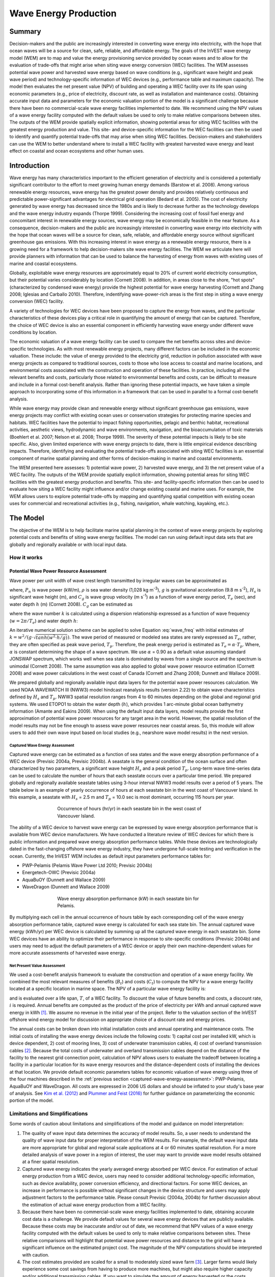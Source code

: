 .. _wave-energy:

**********************
Wave Energy Production
**********************

Summary
=======

Decision-makers and the public are increasingly interested in converting wave energy into electricity, with the hope that ocean waves will be a source for clean, safe, reliable, and affordable energy. The goals of the InVEST wave energy model (WEM) are to map and value the energy provisioning service provided by ocean waves and to allow for the evaluation of trade-offs that might arise when siting wave energy conversion (WEC) facilities. The WEM assesses potential wave power and harvested wave energy based on wave conditions (e.g., significant wave height and peak wave period) and technology-specific information of WEC devices (e.g., performance table and maximum capacity). The model then evaluates the net present value (NPV) of building and operating a WEC facility over its life span using economic parameters (e.g., price of electricity, discount rate, as well as installation and maintenance costs). Obtaining accurate input data and parameters for the economic valuation portion of the model is a significant challenge because there have been no commercial-scale wave energy facilities implemented to date. We recommend using the NPV values of a wave energy facility computed with the default values be used to only to make relative comparisons between sites.  The outputs of the WEM provide spatially explicit information, showing potential areas for siting WEC facilities with the greatest energy production and value. This site- and device-specific information for the WEC facilities can then be used to identify and quantify potential trade-offs that may arise when siting WEC facilities. Decision-makers and stakeholders can use the WEM to better understand where to install a WEC facility with greatest harvested wave energy and least effect on coastal and ocean ecosystems and other human uses. 

Introduction
============

Wave energy has many characteristics important to the efficient generation of electricity and is considered a potentially significant contributor to the effort to meet growing human energy demands (Barstow et al. 2008). Among various renewable energy resources, wave energy has the greatest power density and provides relatively continuous and predictable power-significant advantages for electrical grid operation (Bedard et al. 2005). The cost of electricity generated by wave energy has decreased since the 1980s and is likely to decrease further as the technology develops and the wave energy industry expands (Thorpe 1999). Considering the increasing cost of fossil fuel energy and concomitant interest in renewable energy sources, wave energy may be economically feasible in the near feature. As a consequence, decision-makers and the public are increasingly interested in converting wave energy into electricity with the hope that ocean waves will be a source for clean, safe, reliable, and affordable energy source without significant greenhouse gas emissions. With this increasing interest in wave energy as a renewable energy resource, there is a growing need for a framework to help decision-makers site wave energy facilities. The WEM we articulate here will provide planners with information that can be used to balance the harvesting of energy from waves with existing uses of marine and coastal ecosystems.

Globally, exploitable wave energy resources are approximately equal to 20% of current world electricity consumption, but their potential varies considerably by location (Cornett 2008). In addition, in areas close to the shore, "hot spots" (characterized by condensed wave energy) provide the highest potential for wave energy harvesting (Cornett and Zhang 2008; Iglesias and Carballo 2010). Therefore, indentifying wave-power-rich areas is the first step in siting a wave energy conversion (WEC) facility.

A variety of technologies for WEC devices have been proposed to capture the energy from waves, and the particular characteristics of these devices play a critical role in quantifying the amount of energy that can be captured. Therefore, the choice of WEC device is also an essential component in efficiently harvesting wave energy under different wave conditions by location.

The economic valuation of a wave energy facility can be used to compare the net benefits across sites and device-specific technologies. As with most renewable energy projects, many different factors can be included in the economic valuation. These include: the value of energy provided to the electricity grid, reduction in pollution associated with wave energy projects as compared to traditional sources, costs to those who lose access to coastal and marine locations, and environmental costs associated with the construction and operation of these facilities. In practice, including all the relevant benefits and costs, particularly those related to environmental benefits and costs, can be difficult to measure and include in a formal cost-benefit analysis. Rather than ignoring these potential impacts, we have taken a simple approach to incorporating some of this information in a framework that can be used in parallel to a formal cost-benefit analysis.

While wave energy may provide clean and renewable energy without significant greenhouse gas emissions, wave energy projects may conflict with existing ocean uses or conservation strategies for protecting marine species and habitats. WEC facilities have the potential to impact fishing opportunities, pelagic and benthic habitat, recreational activities, aesthetic views, hydrodynamic and wave environments, navigation, and the bioaccumulation of toxic materials (Boehlert et al. 2007; Nelson et al. 2008; Thorpe 1999). The severity of these potential impacts is likely to be site specific.  Also, given limited experience with wave energy projects to date, there is little empirical evidence describing impacts. Therefore, identifying and evaluating the potential trade-offs associated with siting WEC facilities is an essential component of marine spatial planning and other forms of decision-making in marine and coastal environments.

The WEM presented here assesses: 1) potential wave power, 2) harvested wave energy, and 3) the net present value of a WEC facility. The outputs of the WEM provide spatially explicit information, showing potential areas for siting WEC facilities with the greatest energy production and benefits. This site- and facility-specific information then can be used to evaluate how siting a WEC facility might influence and/or change existing coastal and marine uses. For example, the WEM allows users to explore potential trade-offs by mapping and quantifying spatial competition with existing ocean uses for commercial and recreational activities (e.g., fishing, navigation, whale watching, kayaking, etc.).


The Model
=========

The objective of the WEM is to help facilitate marine spatial planning in the context of wave energy projects by exploring potential costs and benefits of siting wave energy facilities. The model can run using default input data sets that are globally and regionally available or with local input data.

How it works
------------

Potential Wave Power Resource Assessment
^^^^^^^^^^^^^^^^^^^^^^^^^^^^^^^^^^^^^^^^

Wave power per unit width of wave crest length transmitted by irregular waves can be approximated as

.. math:: P_n = {{\rho * g}\over 16} H^2_s C_g (T_e,h)
   :label: wave_power

where, :math:`P_n` is wave power (kW/m), :math:`\rho` is sea water density (1,028 kg m\ :sup:`-3`), :math:`g` is gravitational acceleration (9.8 m s\ :sup:`-2`), :math:`H_s` is significant wave height (m), and :math:`C_g` is wave group velocity (m s\ :sup:`-1`) as a function of wave energy period, :math:`T_e` (sec), and water depth :math:`h` (m) (Cornett 2008). :math:`C_g` can be estimated as

.. math:: C_g = { {\left(1 + {{2kh}\over \sinh(2kh)}\right) \sqrt{{g\over k} \tanh(kh)}}\over 2 }
   :label: wave_group_velocity

where the wave number :math:`k` is calculated using a dispersion relationship expressed as a function of wave frequency (:math:`w = 2\pi / T_e`) and water depth :math:`h`:

.. math:: w^2 = {gk * \tanh(kh)}
   :label: wave_freq

An iterative numerical solution scheme can be applied to solve Equation :eq:`wave_freq` with initial estimates of :math:`k = {w^2 / {(g \cdot \sqrt{tanh(w^2 \cdot h/g)})}}`.  The wave period of measured or modeled sea states are rarely expressed as :math:`T_e`, rather, they are often specified as peak wave period, :math:`T_p`. Therefore, the peak energy period is estimated as :math:`T_e = \alpha \cdot T_p`. Where, :math:`\alpha` is constant determining the shape of a wave spectrum. We use :math:`\alpha` = 0.90 as a default value assuming standard JONSWAP spectrum, which works well when sea state is dominated by waves from a single source and the spectrum is unimodal (Cornett 2008). The same assumption was also applied to global wave power resource estimation (Cornett 2008) and wave power calculations in the west coast of Canada (Cornett and Zhang 2008; Dunnett and Wallace 2009).

We prepared globally and regionally available input data layers for the potential wave power resources calculation. We used NOAA WAVEWATCH III (NWW3) model hindcast reanalysis results (version 2.22) to obtain wave characteristics defined by :math:`H_s` and :math:`T_p`. NWW3 spatial resolution ranges from 4 to 60 minutes depending on the global and regional grid systems. We used ETOPO1 to obtain the water depth (:math:`h`), which provides 1 arc-minute global ocean bathymetry information (Amante and Eakins 2009). When using the default input data layers, model results provide the first approximation of potential wave power resources for any target area in the world. However, the spatial resolution of the model results may not be fine enough to assess wave power resources near coastal areas. So, this module will allow users to add their own wave input based on local studies (e.g., nearshore wave model results) in the next version.

.. _captured-wave-energy-assessment:

Captured Wave Energy Assessment
"""""""""""""""""""""""""""""""
Captured wave energy can be estimated as a function of sea states and the wave energy absorption performance of a WEC device (Previsic 2004a, Previsic 2004b). A seastate is the general condition of the ocean surface and often characterized by two parameters, a significant wave height :math:`H_s` and a peak period :math:`T_p`. Long-term wave time-series data can be used to calculate the number of hours that each seastate occurs over a particular time period.  We prepared globally and regionally available seastate tables using 3-hour interval NWW3 model results over a period of 5 years. The table below is an example of yearly occurrence of hours at each seastate bin in the west coast of Vancouver Island. In this example, a seastate with :math:`H_s` = 2.5 m and :math:`T_p` = 10.0 sec is most dominant, occurring 115 hours per year.

.. figure:: ./wave_energy/table_seastateoccurrence.png
   :align: center
   :figwidth: 500px

   Occurrence of hours (hr/yr) in each seastate bin in the west coast of Vancouver Island.

The ability of a WEC device to harvest wave energy can be expressed by wave energy absorption performance that is available from WEC device manufacturers. We have conducted a literature review of WEC devices for which there is public information and prepared wave energy absorption performance tables. While these devices are technologically dated in the fast-changing offshore wave energy industry, they have undergone full-scale testing and verification in the ocean. Currently, the InVEST WEM includes as default input parameters performance tables for:

+ PWP-Pelamis (Pelamis Wave Power Ltd 2010; Previsic 2004b)
+ Energetech-OWC (Previsic 2004a)
+ AquaBuOY (Dunnett and Wallace 2009)
+ WaveDragon (Dunnett and Wallace 2009)
 
.. figure:: ./wave_energy/table_energyabsorption.png
   :align: center
   :figwidth: 500px

   Wave energy absorption performance (kW) in each seastate bin for Pelamis.

By multiplying each cell in the annual occurrence of hours table by each corresponding cell of the wave energy absorption performance table, captured wave energy is calculated for each sea state bin. The annual captured wave energy (kWh/yr) per WEC device is calculated by summing up all the captured wave energy in each seastate bin. Some WEC devices have an ability to optimize their performance in response to site-specific conditions (Previsic 2004b) and users may need to adjust the default parameters of a WEC device or apply their own machine-dependent values for more accurate assessments of harvested wave energy.

Net Present Value Assessment
""""""""""""""""""""""""""""
We used a cost-benefit analysis framework to evaluate the construction and operation of a wave energy facility.  We combined the most relevant measures of benefits (:math:`B_t`) and costs (:math:`C_t`) to compute the NPV for a wave energy facility located at a specific location in marine space. The NPV of a particular wave energy facility is:

.. math:: \sum^T_{t=1}{(B_t - C_t)}{(1 + i)}^{-t}
   :label: eq4

and is evaluated over a life span, :math:`T`, of a WEC facility. To discount the value of future benefits and costs, a discount rate, :math:`i` is required. Annual benefits are computed as the product of the price of electricity per kWh and annual captured wave energy in kWh [#f1]_. We assume no revenue in the initial year of the project. Refer to the valuation section of the InVEST offshore wind energy model for discussion on appropriate choice of a discount rate and energy prices. 

The annual costs can be broken down into initial installation costs and annual operating and maintenance costs. The initial costs of installing the wave energy devices include the following costs: 1) capital cost per installed kW, which is device dependent, 2) cost of mooring lines, 3) cost of underwater transmission cables, 4) cost of overland transmission cables [#f2]_. Because the total costs of underwater and overland transmission cables depend on the distance of the facility to the nearest grid connection point, calculation of NPV allows users to evaluate the tradeoff between locating a facility in a particular location for its wave energy resources and the distance-dependent costs of installing the devices at that location.  We provide default economic parameters tables for economic valuation of wave energy using three of the four machines described in the :ref:`previous section <captured-wave-energy-assessment>`: PWP-Pelamis, AquaBuOY and WaveDragon. All costs are expressed in 2006 US dollars and should be inflated to your study's base year of analysis. See  `Kim et al. (2012) <http://dx.doi.org/10.1371/journal.pone.0047598>`_ and `Plummer and Feist (2016) <http://dx.doi.org/10.1080/08920753.2016.1208877>`_ for further guidance on parameterizing the economic portion of the model.

Limitations and Simplifications
-------------------------------

Some words of caution about limitations and simplifications of the model and guidance on model interpretation:

1. The quality of wave input data determines the accuracy of model results. So, a user needs to understand the quality of wave input data for proper interpretation of the WEM results. For example, the default wave input data are more appropriate for global and regional scale applications at 4 or 60 minutes spatial resolution.  For a more detailed analysis of wave power in a region of interest, the user may want to provide wave model results obtained at a finer spatial resolution.

2. Captured wave energy indicates the yearly averaged energy absorbed per WEC device. For estimation of actual energy production from a WEC device, users may need to consider additional technology-specific information, such as device availability, power conversion efficiency, and directional factors. For some WEC devices, an increase in performance is possible without significant changes in the device structure and users may apply adjustment factors to the performance table. Please consult Previsic (2004a, 2004b) for further discussion about the estimation of actual wave energy production from a WEC facility.

3. Because there have been no commercial-scale wave energy facilities implemented to date, obtaining accurate cost data is a challenge. We provide default values for several wave energy devices that are publicly available. Because these costs may be inaccurate and/or out of date, we recommend that NPV values of a wave energy facility computed with the default values be used to only to make relative comparisons between sites. These relative comparisons will highlight that potential wave power resources and distance to the grid will have a significant influence on the estimated project cost. The magnitude of the NPV computations should be interpreted with caution.

4. The cost estimates provided are scaled for a small to moderately sized wave farm [#f3]_. Larger farms would likely experience some cost savings from having to produce more machines, but might also require higher capacity and/or additional transmission cables. If you want to simulate the amount of energy harvested or the costs associated with a larger farm, you should carefully evaluate these factors.

5. The distance measure from a WEC facility to an underwater cable landing point is based on Euclidean metric and does not recognize any landmass within two target points. Users should be careful about distance estimation in regions with complex bathymetry.


.. _wem-data-needs:

Data Needs
==========

1. **Workspace (required).** Users are required to specify a workspace folder path.  It is recommended that the user create a new folder for each run of the model.  For example, by creating a folder called "runBC" within the "WaveEnergy" folder, the model will create "intermediate" and "output" folders within this "runBC" workspace.  The "intermediate" folder will compartmentalize data from intermediate processes.  The model’s final outputs will be stored in the "output" folder.::

    Name: Path to a workspace folder.  Avoid spaces. 
    Sample path: \InVEST\WaveEnergy\runBC

2. **Wave Base Data Folder (required).** Users are required to specify the path on their system to the folder with input data for the Wave Energy model. When installing InVEST, about 1GB of global Wave Watch III wave data will be included.::

    Name: Path to a workspace folder. Avoid spaces. 
    Sample path (default): \InVEST\WaveEnergy\Input\WaveData\

3. **Analysis Area (required).**  This drop down box allows users to select the scale of their analysis and instructs the model as to the appropriate wave input data.  Users will also have the option of selecting an area of interest (AOI, input #7, see optional inputs below).  The AOI input serves to clip these larger areas in order to perform more detailed, local analysis.  If an AOI is not specified, the model will conduct wave energy calculations for the entire analysis area.  There are four preset areas: West Coast of North America and Hawaii, East Coast of North America and Puerto Rico, Global (Eastern Hemisphere), and Global (Western Hemisphere)::

    File type: drop down options
    Sample (default): West Coast of North America and Hawaii

4. **Machine Performance Table (required).** This table indicates a machine’s "performance", or its ability to capture wave energy given seastate conditions.  	The first row indicates wave period bins (Tp) in seconds while the first column indicates wave height bins (Hs) in meters.  The remaining numbers in the table indicates captured wave energy for the given seastate condition defined by wave height (Hs) and period (Tp).::

      Table Names: File can be named anything, but no spaces in the name
      File type: *.csv
      Sample data set:  \InVEST\WaveEnergy\Input\Machine_Pelamis_Performance

   .. csv-table::
      :file: ../invest-sample-data/WaveEnergy/input/Machine_Pelamis_Performance_modified.csv
      :header-rows: 1
      :widths: auto

5. **Machine Parameters Table (required).** This table indicates a machine’s maximum capacity and limits (wave height and period) to capturing wave energy given seastate conditions.::

      Table Names: File can be named anything, but no spaces in the name
   	File type: *.csv
   	Sample data set: \InVEST\WaveEnergy\Input\Machine_Pelamis_Parameter

   .. csv-table::
      :file: ../invest-sample-data/WaveEnergy/input/Machine_Pelamis_Parameter.csv
      :header-rows: 1
      :widths: auto

6. **Global Digital Elevation Model (DEM) (required).** A bathymetric raster layer is required to calculate ocean depths in meters.  This information is incorporated into potential wave power calculation and the economic analysisvaluation to determine the cost to send mooring cables to the ocean floor before running them to landing points.  If the user specifies a raster input that doesn’t cover the entire AOI, then wave output results outside this coverage will not include wave power calculations.  To ensure the model runs properly, make sure this input covers the analysis area specified in input #2 and #7. The default bathymetry data, global_dem, provides 1 arc-minute global bathymetry data. If you are using wave input data coarser than 1arc1 arc-minute resolution, we recommend using the global demDEM data.::

    Name: File can be named anything, but no spaces in the name and less than 13 characters
    Format: GIS raster file (e.g., ESRI GRID or IMG) with depth information in meters
    Sample data set (default): \InVEST\Base_Data\Marine\DEMs\global_dem

7. **Results Suffix** Appends a suffix to outputs to track model runs.

8. **Area of Interest (AOI) (required for economic valuation).**  If you would like to further narrow your analysis area, you can create a polygon feature layer that defines your area of interest.  It instructs the model where to clip the input data and defines the exact extent of analysis.  This input is only required, however, when running the economic valuation.  At the start, the model will check that the AOI is projected in meters and the datum is WGS84. If not, it will stop and provide feedback.::

    Name: File can be named anything, but no spaces in the name
    File type: polygon shapefile (.shp)
    Sample path: \InVEST\WaveEnergy\Input\AOI_WCVI.shp

9. **Compute Economic Valuation?**  By checking this box, users will instruct the model to run the economic valuation of the model.  Currently, valuation is only permitted for runs where there is an AOI (input #8).  Additionally, the following inputs (#10-12) must be also be specified in order to output economic analysis.

10. **Grid Connection Points File (optional, but required for economic valuation).** When running the economic analysis, you must provide a .csv table that specifies locations where machine cables would reach land and eventually the energy grid.  A point ID, latitude and longitude coordinates and the type of point are required.  The model will use this input to create a point feature class and project it based on the projection of the AOI input #4.::

     Table Names: File can be named anything, but no spaces in the name
     File type: *.csv
     Sample data set: \InVEST\WaveEnergy\Input\LandGridPts_WCVI.csv

  When filling out the tables with your own data, make sure to:

  + Specify latitude and longitude in decimal degrees (as shown below)
  + Only include the words "LAND" or "GRID" in the "TYPE" column.  Use the "TYPE" field to differentiate between the two landing types.

   .. csv-table::
      :file: ../invest-sample-data/WaveEnergy/input/LandGridPts_WCVI.csv
      :header-rows: 1
      :widths: auto

11. **Machine Economic Table (optional, but required for economic valuation).** When running the economic analysis, the user must enter a table that includes the price of electricity, machine setup and cable costs, and other valuation parameters for net present value (NPV) calculations. Any currency may be used, as long as it is consistent across the different inputs. Sample data for three different machines are available in InVEST. Sample costs are given in 2006 USD$::

      Table Names: File can be named anything, but no spaces in the name
      File type: *.csv
      Sample data set: \InVEST\WaveEnergy\Input\Machine_Pelamis_Economic.csv

   .. csv-table::
      :file: ../invest-sample-data/WaveEnergy/input/Machine_Pelamis_Economic.csv
      :header-rows: 1
      :widths: auto

12. **Number of Machine Units (optional, but required for economic valuation).** When running the economic analysis, the user must enter an integer value for the number of devices per wave energy facility. This value is used for determining total energy generated during the life span (25 years) of a wave energy conversion facility.

    To determine a reasonable number of machines to enter, we recommend that the user divide the maximum capacity of the machine (see input #5) by the desired amount of energy captured.  For example, if the user desires 21,000 kW of captured wave energy, then the wave energy farm would have 28 Pelamis (maximum capacity is 750kW), or 84 AquaBuoy (maximum capacity is 250kW), or 3 WaveDragon (maximum capacity is 7000kW).

.. _wave-energy-interpreting-results:

Interpreting Results
====================

Model Outputs
-------------

Output Folder
^^^^^^^^^^^^^

+ Output\\wp_kw & Output\\wp_rc

  + These raster layers depict potential wave power in kW/m for the user-specified extent.  The latter ("_rc") is the former reclassified by quantiles (1 = < 25%, 2 = 25-50%, 3 = 50-75%, 4 = 75-90%, 5 = > 90%). The ("_rc") raster is also accompanied by a csv file that shows the value ranges for each quantile group as well as the number of pixels for each group.
  + The potential wave power map indicates wave power resources based on wave conditions.  These often provide the first cut in the siting process for a wave energy project.

+ Output\\capwe_mwh & Output\\capwe_rc

  + These raster layer depict captured wave energy in MWh/yr per WEC device for the user-specified extent.  The latter ("_rc") is the former reclassified by quantiles (1 = < 25%, 2 = 25-50%, 3 = 50-75%, 4 = 75-90%, 5 = > 90%). The ("_rc") raster is also accompanied by a csv file that shows the value ranges for each quantile group as well as the number of pixels for each group.
  + The captured wave energy map provides useful information to compare the performance of different WEC devices as a function of site-specific wave conditions.

+ Output\\npv_usd & Output\\npv_rc

  + These raster layers depict net present value in thousands of $ over the 25 year life-span of a WEC facility for the user-specified extent.  The latter ("_rc") is positive values of the former reclassified by quantiles (1 = < 25%, 2 = 25-50%, 3 = 50-75%, 4 = 75-90%, 5 = > 90%). The ("_rc") raster is also accompanied by a csv file that shows the value ranges for each quantile group as well as the number of pixels for each group.
  + The NPV map indicates the economic value of a WEC facility composed of multiple devices.  A positive value indicates net benefit; a negative value indicates a net loss. Such information can be used to locate potential areas where a wave energy facility may be economically feasible.
  + These are only an output if you have chosen to run economic valuation.

+ Output\\LandPts_prj.shp and GridPt_prj.shp

  + These feature layers contain information on underwater cable landing location and power grid connection points.
  + The landing and grid connection points provide useful information for interpreting the NPV map.
  + It is only an output if the user chooses to run the economic valuation.

+ Parameters_[yr-mon-day-min-sec].txt

  + Each time the model is run a text file will appear in the workspace folder.  The file will list the parameter values for that run and be named according to the date and time.
  + Parameter log information can be used to identify detailed configurations of each of scenario simulation.


Intermediate Folder
^^^^^^^^^^^^^^^^^^^

+ intermediate\\WEM_InputOutput_Pts.shp

  + These point layers from the selected wave data grid are based on inputs #2-4.
  + They contain a variety of input and output information, including:

    + I and J – index values for the wave input grid points
    + LONG and LAT – longitude and latitude of the grid points
    + HSAVG_M – wave height average [m]
    + TPAVG_S – wave period average [second]
    + DEPTH_M – depth [m]
    + WE_KWM – potential wave power [kW/m]
    + CAPWE_MWHY –  captured wave energy [MWh/yr/WEC device]
    + W2L_MDIST – Euclidean distance to the nearest landing connection point [m]
    + LAND_ID – ID of the closest landing connection point that is closest
    + L2G_MDIST – Euclidean distance from LAND_ID to the nearest power grid connection point [m]
    + UNITS – number of WEC devices assumed to be at this WEC facility site
    + CAPWE_ALL –  total captured wave energy for all machines at site [MWh/yr/WEC facility]
    + NPV_25Y –  net present value of 25 year period [thousands of $]

  + The model outputs in raster format are interpolated results based on these point data. So, you can use this point information to explore the exact values of essential inputs and outputs at wave input data point locations.


+ intermediate\\GridPt.txt and LandPts.txt
  + These text files log records of the grid and landing point coordinates.
  + This is only an intermediate output if you choose to run economic valuation.

Case Example Illustrating Results
=================================

The following example illustrates the application of the wave energy model to the west coast of Vancouver Island (WCVI). The figures and maps are for example only, and are not necessarily an accurate depiction of WCVI. In this example, we use input data layers including:

1. Wave base data = West Coast of North America with 4-minute resolution 2. Area of Interest = AOI_WCVI.shp 3. WEC device = Pelamis 4. Digital Elevation Model = global_dem 5. Landing and Power Grid Connection Points = LandGridPts_WCVI.shp 6. Number of Machine Units = 28 7. Projection = WGS 1984 UTM Zone 10N.prj

In order to generate a grid-scale power producing facility, it is necessary to capture a minimum of 10 kW/m of wave power (Spaulding and Grilli 2010). Along the WCVI, this threshold is generally met, with the annual mean wave power >10 kW/m in most areas.  Wave power gradually increases offshore.  Approximately 20 kW/m wave power is available within 10 km of the shore, but the maximum wave power, 30-40 kW/m, is available 20-60 km offshore where depth is > 150 m.

.. figure:: ./wave_energy/examplepotential350.png
   :align: center
   :figwidth: 500px

   Wave power potential (kW/m) in the west coast of Vancouver Island.

Captured wave energy in this example is calculated based on Pelamis devices with 750 kW power rating. The overall patterns of the captured wave energy are similar to those of potential wave power.  A Pelamis device located at the 50-70 m depth contour produces approximately 2,000-2,300 MWh/yr of energy. Assuming 15 MWh/yr energy use per household in the WCVI (Germain 2003), each Pelamis unit produces enough energy to support 133-153 households.

.. figure:: ./wave_energy/examplecaptured350.png
   :align: center
   :figwidth: 500px

   Captured wave energy (MWh/yr) using a Pelamis device with a 750 kW power rating.

For the economic valuation of harvested wave energy, we calculate and map NPV over the 25-yr life-span of a WEC facility.  For this example model run, each of the WEC facilities is composed of 28 Pelamis devices. We used an estimate of $100,000 for the underwater cable cost and 20 cents/kW for the price of electricity.  Positive NPV occurs from 5-10 km offshore from the shoreline. It increases offshore and the highest NPV (the top 20% of all calculated NPV values ($4668k - $7307k)) occurs between 25-90 km from the shore.

.. figure:: ./wave_energy/examplenpv350.png
   :align: center
   :figwidth: 500px

   Net present value (thousand $) over a 25-yr life-span, using $100,000 per km for the cost of underwater transmission cables. Two underwater cable landing points are located in Tofino and Ucluelet (×) and the power grid connection point is located in Ucluelet (o). Each of the WEC facilities is composed of 28 Pelamis devices and the price of electricity is set at 20 cents per kW.  

Because there have been no commercial-scale wave energy facilities implemented to date, large uncertainties exist in the economic parameters.  In particular, the cost of underwater transmission cables is highly uncertain, ranging from $100,000 to $1,000,000 per km.  The NPV uses a lower bound of $100,000 per km for the cable cost.  When we use a median cost of underwater transmission cables ($500,000 per km), the area with a positive NPV is significantly reduced.

In this example, positive NPV only occurs within a 50 km radius around the two underwater cable landing points in Tofino and Ucluelet.  The upper 20% NPV exists between 10-40 km distances from the two landing points.  When the upper bound ($1,000,000 per km) of transmission cable costs is used, no positive NPV exist in the WCVI.  Considering uncertainties in economic parameters, users should be cautious in interpreting the magnitude of the NPV.  We recommend that the NPV of a wave energy facility computed with the default values be used only to make relative comparisons between sites.

.. figure:: ./wave_energy/examplenpvB350.png
   :align: center
   :figwidth: 500px

   Net present value (thousand $) over a 25-yr life-span, using $500,000 per km for the cost of underwater transmission cables. Two underwater cable landing points are located in Tofino and Ucluelet (×) and power grid connection point is located in Ucluelet (o). Each of the WEC facilities is composed of 28 Pelamis devices.  The price of electricity is set at 20 cents per kW.



Appendix: Data Sources
======================

Wave Data: Significant Wave Height (:math:`H_s`) and Peak Wave Period (:math:`T_p`)
-----------------------------------------------------------------------------------
Global ocean wave buoy data are available from NOAA’s National Data Buoy Center (https://www.ndbc.noaa.gov/). Although ocean wave buoy provides the most accurate wave time series data, their spatial resolution is very coarse and it may not be appropriate for local scale analysis.

NOAA's National Weather Service provides WAVEWATCH III model hindcast reanalysis results (https://polar.ncep.noaa.gov/). The spatial resolution of the model results ranges from 4 to 60 minutes depending on the global and regional grid systems. The model outputs have been saved at 3-hour interval from 1999 to the present. The model results have been validated with ocean buoy data at many locations and provide good quality wave information.

Wave Energy Absorption Performance
----------------------------------
EPRI wave energy conversion project provides a review of several WEC devices: http://oceanenergy.epri.com/waveenergy.html. Recent updates on technology may be available from the WEC device manufactures:

   + PWP-Pelamis
   + AquaBuOY
   + WaveDragon: http://www.wavedragon.net/
   + DEXAWAVE: http://www.dexawave.com/

:ref:`Bathymetric DEM <bathymetry>`
-----------------------------------

References
==========
Amante, C., and B. W. Eakins. 2009. ETOPO1 1 Arc-minute global relief model: procedures, data sources and analysis, p. 19. NOAA Technical Memorandum NESDIS NGDC-24.

Barstow, S., G. Mørk, D. Mollison, and J. Cruz. 2008. The wave energy resource, p. 94-131. In J. Cruz [ed.], Ocean Wave Energy: current status and future prepectives. Springer.

Bedard, R., G. Hagerman, M. Previsic, O. Siddiqui, R. Thresher, and B. Ram. 2005. Offshore wave power feasibility demonstration project: final summary report, p. 34. Electric Power Research Institute Inc.

Boehlert, G. W., G. R. Mcmurray, and C. E. Tortorici. 2007. Ecological effects of wave energy development in the Pacific Nothwest, p. 174. U.S. Dept. Commerce, NOAA Tech. Memo.

Cornett, A., and J. Zhang. 2008. Nearshore wave energy resources, Western Vancouver Island, B.C., p. 68. Canadian Hydraulics Centre.

Cornett, A. M. 2008. A global wave energy resource assessment. Proc. ISOPE 2008.

Dunnett, D., and J. S. Wallace. 2009. Electricity generation from wave power in Canada. Renewable Energy 34: 179-195.

Germain, L. A. S. 2003. A case study of wave power integration into the Ucluelet area electrical grid. Master Thesis. University of Victoria.

Iglesias, G., and R. Carballo. 2010. Wave energy and nearshore hot spots: the case of the SE Bay of Biscay. Renewable Energy 35: 2490-2500.

Kim, C.K.

Kim, C.K., J. Toft, M. Papenfus, G. Verutes, A. Guerry, M. Ruckelshaus, K. Arkema et al. 2012. Catching the right wave: evaluating wave energy resources and potential compatibility with existing marine and coastal uses. PloS one 7, no. 11: e47598.

Nelson, P. A. and others 2008. Developing wave energy in coastal California: potential socio-economic and environmental effects, p. 182. California Energy Commission, PIER Energy-Related Environmental Research Program, and California Ocean Protection Council.

Pelamis Wave Power Ltd. 2010. Pelamis Wave Power.

Plummer, M. and B. Feist. 2016. Capturing energy from the motion of the ocean in a crowded sea. Coastal Management 44, no. 5: 1-22.

Previsic, M. 2004a. System level design, performance and costs - San Francisco California Energetech offshore wave power plant. EPRI.

---. 2004b. System level design, performance and costs for San Francisco California Pelamis offshore wave power plant, p. 73. EPRI.

Spaulding, M. L., and A. Grilli. 2010. Application of technology development index and principal component analysis and cluster methods to ocean renewable energy facility siting. Marine Technology Society Journal 44: 8-23.

Thorpe, T. W. 1999. A brief review of wave energy, p. 186. The UK department of trade and industry.

Wilson, J. H., and A. Beyene. 2007. California wave energy resource evaluation. Journal of coastal research 23: 679-690.






.. rubric:: Footnotes

.. [#f1] Both the discount rate and the wholesale price of electricity are user-defined inputs for which we provide example values. In many cases, fixed tariff or feed-in tariffs are being discussed to help promote development of renewable energy projects. 

.. [#f2] We do not consider the costs of additional land-based infrastructure that may be required to connect an offshore facility to the grid, nor do we consider the costs of permitting a wave energy project. Costs estimates for different wave energy conversion devices were derived from Dunnett and Wallace (2009) and are given in 2006 USD$.

.. [#f3] Wallace and Dunnett (2009) model 24 devices in their application.


